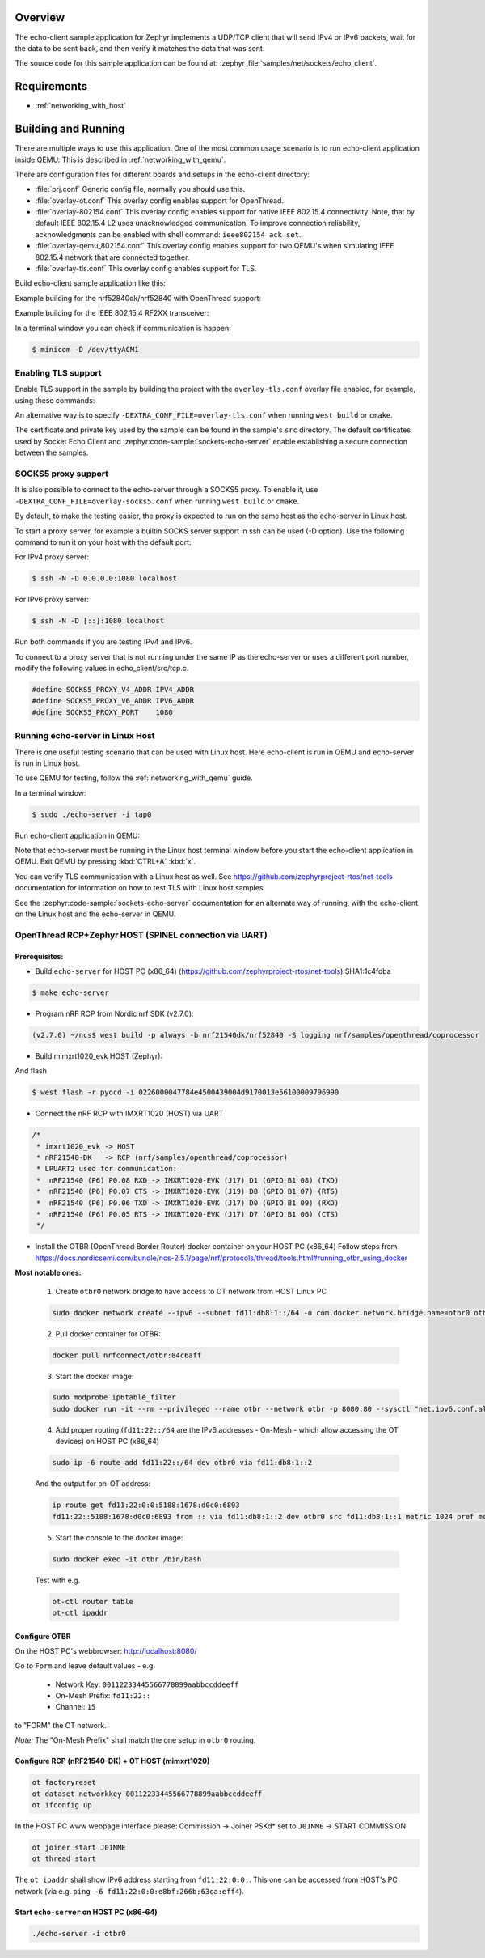 .. zephyr:code-sample:: sockets-echo-client
   :name: Echo client (advanced)
   :relevant-api: bsd_sockets tls_credentials

   Implement a client that sends IP packets, waits for data to be sent back, and verifies it.

Overview
********

The echo-client sample application for Zephyr implements a UDP/TCP client
that will send IPv4 or IPv6 packets, wait for the data to be sent back,
and then verify it matches the data that was sent.

The source code for this sample application can be found at:
:zephyr_file:`samples/net/sockets/echo_client`.

Requirements
************

- :ref:`networking_with_host`

Building and Running
********************

There are multiple ways to use this application. One of the most common
usage scenario is to run echo-client application inside QEMU. This is
described in :ref:`networking_with_qemu`.

There are configuration files for different boards and setups in the
echo-client directory:

- :file:`prj.conf`
  Generic config file, normally you should use this.

- :file:`overlay-ot.conf`
  This overlay config enables support for OpenThread.

- :file:`overlay-802154.conf`
  This overlay config enables support for native IEEE 802.15.4 connectivity.
  Note, that by default IEEE 802.15.4 L2 uses unacknowledged communication. To
  improve connection reliability, acknowledgments can be enabled with shell
  command: ``ieee802154 ack set``.

- :file:`overlay-qemu_802154.conf`
  This overlay config enables support for two QEMU's when simulating
  IEEE 802.15.4 network that are connected together.

- :file:`overlay-tls.conf`
  This overlay config enables support for TLS.

Build echo-client sample application like this:

.. zephyr-app-commands::
   :zephyr-app: samples/net/sockets/echo_client
   :board: <board to use>
   :conf: <config file to use>
   :goals: build
   :compact:

Example building for the nrf52840dk/nrf52840 with OpenThread support:

.. zephyr-app-commands::
   :zephyr-app: samples/net/sockets/echo_client
   :host-os: unix
   :board: nrf52840dk/nrf52840
   :conf: "prj.conf overlay-ot.conf"
   :goals: run
   :compact:

Example building for the IEEE 802.15.4 RF2XX transceiver:

.. zephyr-app-commands::
   :zephyr-app: samples/net/sockets/echo_client
   :host-os: unix
   :board: [samr21_xpro | sam4s_xplained | sam_v71_xult/samv71q21]
   :gen-args: -DEXTRA_CONF_FILE=overlay-802154.conf
   :goals: build flash
   :compact:

In a terminal window you can check if communication is happen:

.. code-block:: console

    $ minicom -D /dev/ttyACM1



Enabling TLS support
====================

Enable TLS support in the sample by building the project with the
``overlay-tls.conf`` overlay file enabled, for example, using these commands:

.. zephyr-app-commands::
   :zephyr-app: samples/net/sockets/echo_client
   :board: qemu_x86
   :conf: "prj.conf overlay-tls.conf"
   :goals: build
   :compact:

An alternative way is to specify ``-DEXTRA_CONF_FILE=overlay-tls.conf`` when
running ``west build`` or ``cmake``.

The certificate and private key used by the sample can be found in the sample's
``src`` directory. The default certificates used by Socket Echo Client and
:zephyr:code-sample:`sockets-echo-server` enable establishing a secure connection
between the samples.

SOCKS5 proxy support
====================

It is also possible to connect to the echo-server through a SOCKS5 proxy.
To enable it, use ``-DEXTRA_CONF_FILE=overlay-socks5.conf`` when running ``west
build`` or  ``cmake``.

By default, to make the testing easier, the proxy is expected to run on the
same host as the echo-server in Linux host.

To start a proxy server, for example a builtin SOCKS server support in ssh
can be used (-D option). Use the following command to run it on your host
with the default port:

For IPv4 proxy server:

.. code-block:: console

        $ ssh -N -D 0.0.0.0:1080 localhost

For IPv6 proxy server:

.. code-block:: console

        $ ssh -N -D [::]:1080 localhost

Run both commands if you are testing IPv4 and IPv6.

To connect to a proxy server that is not running under the same IP as the
echo-server or uses a different port number, modify the following values
in echo_client/src/tcp.c.

.. code-block:: c

        #define SOCKS5_PROXY_V4_ADDR IPV4_ADDR
        #define SOCKS5_PROXY_V6_ADDR IPV6_ADDR
        #define SOCKS5_PROXY_PORT    1080

Running echo-server in Linux Host
=================================

There is one useful testing scenario that can be used with Linux host.
Here echo-client is run in QEMU and echo-server is run in Linux host.

To use QEMU for testing, follow the :ref:`networking_with_qemu` guide.

In a terminal window:

.. code-block:: console

    $ sudo ./echo-server -i tap0

Run echo-client application in QEMU:

.. zephyr-app-commands::
   :zephyr-app: samples/net/sockets/echo_client
   :host-os: unix
   :board: qemu_x86
   :conf: "prj.conf overlay-linux.conf"
   :goals: run
   :compact:

Note that echo-server must be running in the Linux host terminal window
before you start the echo-client application in QEMU.
Exit QEMU by pressing :kbd:`CTRL+A` :kbd:`x`.

You can verify TLS communication with a Linux host as well. See
https://github.com/zephyrproject-rtos/net-tools documentation for information
on how to test TLS with Linux host samples.

See the :zephyr:code-sample:`sockets-echo-server` documentation for an alternate
way of running, with the echo-client on the Linux host and the echo-server
in QEMU.

OpenThread RCP+Zephyr HOST (SPINEL connection via UART)
=======================================================

Prerequisites:
--------------

- Build ``echo-server`` for HOST PC (x86_64)
  (https://github.com/zephyrproject-rtos/net-tools) SHA1:1c4fdba

.. code-block:: console

    $ make echo-server

- Program nRF RCP from Nordic nrf SDK (v2.7.0):

.. code-block:: console

   (v2.7.0) ~/ncs$ west build -p always -b nrf21540dk/nrf52840 -S logging nrf/samples/openthread/coprocessor


- Build mimxrt1020_evk HOST (Zephyr):

.. zephyr-app-commands::
   :zephyr-app: samples/net/sockets/echo_client
   :board: mimxrt1020_evk
   :conf: "prj.conf overlay-ot-rcp-host-uart.conf"
   :goals: build
   :compact:

And flash

.. code-block:: console

    $ west flash -r pyocd -i 0226000047784e4500439004d9170013e56100009796990


- Connect the nRF RCP with IMXRT1020 (HOST) via UART

.. code-block:: c

	/*
	 * imxrt1020_evk -> HOST
	 * nRF21540-DK   -> RCP (nrf/samples/openthread/coprocessor)
	 * LPUART2 used for communication:
	 *  nRF21540 (P6) P0.08 RXD -> IMXRT1020-EVK (J17) D1 (GPIO B1 08) (TXD)
	 *  nRF21540 (P6) P0.07 CTS -> IMXRT1020-EVK (J19) D8 (GPIO B1 07) (RTS)
	 *  nRF21540 (P6) P0.06 TXD -> IMXRT1020-EVK (J17) D0 (GPIO B1 09) (RXD)
	 *  nRF21540 (P6) P0.05 RTS -> IMXRT1020-EVK (J17) D7 (GPIO B1 06) (CTS)
	 */


- Install the OTBR (OpenThread Border Router) docker container on your HOST PC (x86_64)
  Follow steps from https://docs.nordicsemi.com/bundle/ncs-2.5.1/page/nrf/protocols/thread/tools.html#running_otbr_using_docker

**Most notable ones:**

  1. Create ``otbr0`` network bridge to have access to OT network from HOST
     Linux PC

  .. code-block:: console

    sudo docker network create --ipv6 --subnet fd11:db8:1::/64 -o com.docker.network.bridge.name=otbr0 otbr


  2. Pull docker container for OTBR:

  .. code-block:: console

    docker pull nrfconnect/otbr:84c6aff


  3. Start the docker image:

  .. code-block:: console

    sudo modprobe ip6table_filter
    sudo docker run -it --rm --privileged --name otbr --network otbr -p 8080:80 --sysctl "net.ipv6.conf.all.disable_ipv6=0 net.ipv4.conf.all.forwarding=1 net.ipv6.conf.all.forwarding=1" --volume /dev/ttyACM5:/dev/radio nrfconnect/otbr:84c6aff --radio-url spinel+hdlc+uart:///dev/radio?uart-baudrate=1000000


  4. Add proper routing (``fd11:22::/64`` are the IPv6 addresses - On-Mesh - which allow accessing the OT devices) on HOST PC (x86_64)

  .. code-block:: console

    sudo ip -6 route add fd11:22::/64 dev otbr0 via fd11:db8:1::2


  And the output for on-OT address:

  .. code-block:: console

    ip route get fd11:22:0:0:5188:1678:d0c0:6893
    fd11:22::5188:1678:d0c0:6893 from :: via fd11:db8:1::2 dev otbr0 src fd11:db8:1::1 metric 1024 pref medium


  5. Start the console to the docker image:

  .. code-block:: console

    sudo docker exec -it otbr /bin/bash


  Test with e.g.

  .. code-block:: console

    ot-ctl router table
    ot-ctl ipaddr



Configure OTBR
--------------

On the HOST PC's webbrowser: http://localhost:8080/

Go to ``Form`` and leave default values - e.g:

  * Network Key:	``00112233445566778899aabbccddeeff``
  * On-Mesh Prefix:	``fd11:22::``
  * Channel:	``15``


to "FORM" the OT network.

*Note:*
The "On-Mesh Prefix" shall match the one setup in ``otbr0`` routing.


Configure RCP (nRF21540-DK) + OT HOST (mimxrt1020)
--------------------------------------------------

.. code-block:: console

   ot factoryreset
   ot dataset networkkey 00112233445566778899aabbccddeeff
   ot ifconfig up


In the HOST PC www webpage interface please:
Commission -> Joiner PSKd* set to ``J01NME`` -> START COMMISSION

.. code-block:: console

   ot joiner start J01NME
   ot thread start


The ``ot ipaddr`` shall show IPv6 address starting from ``fd11:22:0:0:``.
This one can be accessed from HOST's PC network (via e.g.
``ping -6 fd11:22:0:0:e8bf:266b:63ca:eff4``).

Start ``echo-server`` on HOST PC (x86-64)
-----------------------------------------

.. code-block:: console

   ./echo-server -i otbr0
